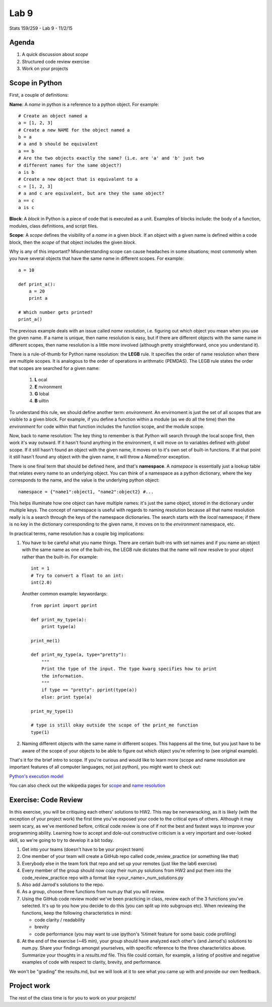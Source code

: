 *****
Lab 9
*****

Stats 159/259 - Lab 9 - 11/2/15

Agenda
++++++

1. A quick discussion about *scope*

2. Structured code review exercise

3. Work on your projects

Scope in Python
+++++++++++++++

First, a couple of definitions:

**Name**: A *name* in python is a reference to a python object. For example::

  # Create an object named a
  a = [1, 2, 3]
  # Create a new NAME for the object named a
  b = a
  # a and b should be equivalent
  a == b
  # Are the two objects exactly the same? (i.e. are 'a' and 'b' just two 
  # different names for the same object?)
  a is b
  # Create a new object that is equivalent to a
  c = [1, 2, 3]
  # a and c are equivalent, but are they the same object?
  a == c
  a is c
   
**Block**: A *block* in Python is a piece of code that is executed as a unit.
Examples of blocks include: the body of a function, modules, class definitions,
and script files.

**Scope**: A *scope* defines the visibility of a *name* in a given *block*. If
an object with a given name is defined within a code block, then the *scope* of
that object includes the given *block*.

Why is any of this important? Misunderstanding scope can cause headaches in some
situations; most commonly when you have several objects that have the same
name in different scopes. For example::

  a = 10
  
  def print_a():
      a = 20
      print a

  # Which number gets printed?
  print_a()

The previous example deals with an issue called *name resolution*, i.e. 
figuring out which object you mean when you use the given name. If a name is
unique, then name resolution is easy, but if there are different objects with
the same name in different scopes, then name resolution is a little more 
involved (although pretty straightforward, once you understand it). 

There is a rule-of-thumb for Python name resolution: the **LEGB** rule. It 
specifies the order of name resolution when there are multiple scopes. It is 
analogous to the order of operations in arithmatic (PEMDAS). The LEGB
rule states the order that scopes are searched for a given name:

  1. **L** ocal 

  2. **E** nvironment

  3. **G** lobal

  4. **B** uiltin

To understand this rule, we should define another term: *environment*. An 
envirnoment is just the set of all scopes that are visible to a given
block. For example, if you define a function within a module (as we do all the
time) then the *environment* for code within that function includes the 
function scope, and the module scope.

Now, back to name resolution: The key thing to remember is that Python will
search through the local scope first, then work it's way outward. If it hasn't
found anything in the environment, it will move on to variables defined with
*global* scope. If it still hasn't found an object with the given name, it 
moves on to it's own set of built-in functions. If at that point it still hasn't
found any object with the given name, it will throw a `NameError` exception.

There is one final term that should be defined here, and that's **namespace**.
A *namepace* is essentially just a lookup table that relates every name to an
underlying object. You can think of a namespace as a python dictionary, where
the key corresponds to the name, and the value is the underlying python object::

  namespace = {"name1":object1, "name2":object2} #...

This helps illuminate how one object can have multiple names: it's just the
same object, stored in the dictionary under multiple keys. The concept of
namespace is useful with regards to naming resolution because all that name
resolution really is is a search through the keys of the namespace
dictionaries. The search 
starts with the *local* namespace; if there is no key in the dictionary 
corresponding to the given name, it moves on to the *environment* namespace,
etc.

In practical terms, name resolution has a couple big implications:

1. You have to be careful what you name things. There are certain built-ins with
   set names and if you name an object with the same name as one of the 
   built-ins, the LEGB rule dictates that the name will now resolve to your
   object rather than the built-in. For example::

     int = 1
     # Try to convert a float to an int:
     int(2.0)

   Another common example: keywordargs::

     from pprint import pprint

     def print_my_type(a):
         print type(a)

     print_me(1)

     def print_my_type(a, type="pretty"):
         """
         Print the type of the input. The type kwarg specifies how to print
         the information.
         """
         if type == "pretty": pprint(type(a))
         else: print type(a)

     print_my_type(1)

     # type is still okay outside the scope of the print_me function
     type(1)

2. Naming different objects with the same name in different scopes. This happens
   all the time, but you just have to be aware of the scope of your objects to
   be able to figure out which object you're referring to (see original 
   example).

That's it for the brief intro to scope. If you're curious and would like to
learn more (scope and name resolution are important features of all computer
languages, not just python), you might want to check out:

`Python's execution model <https://docs.python.org/2/reference/executionmodel.html>`_

You can also check out the wikipedia pages for 
`scope <https://en.wikipedia.org/wiki/Scope_(computer_science)>`_ and
`name resolution <https://en.wikipedia.org/wiki/Name_resolution_(programming_languages)>`_

Exercise: Code Review
+++++++++++++++++++++

In this exercise, you will be critiquing each others' solutions to HW2. This 
may be nervewracking, as it is likely (with the exception of your project work)
the first time you've exposed your code to the critical eyes of others. 
Although it may seem scary, as we've mentioned before, critical code review is
one of if not the best and fastest ways to improve your programming ability.
Learning how to accept and dole-out constructive criticism is a very important
and over-looked skill, so we're going to try to develop it a bit today.

1. Get into your teams (doesn't have to be your project team)

2. One member of your team will create a GitHub repo called 
   code\_review\_practice (or something like that)

3. Everybody else in the team fork that repo and set up your remotes (just like
   the lab6 exercise)

4. Every member of the group should now copy their num.py solutions from HW2
   and put them into the code\_review\_practice repo with a format like
   <your_name>\_num_solutions.py

5. Also add Jarrod's solutions to the repo.

6. As a group, choose three functions from num.py that you will review.

7. Using the GitHub code review model we've been practicing in class, review 
   each of the 3 functions you've selected. It's up to you how you decide to do
   this (you can split up into subgroups etc). When reviewing the functions,
   keep the following characteristics in mind:

   - code clarity / readability

   - brevity

   - code performance (you may want to use ipython's %timeit feature for some
     basic code profiling)

8. At the end of the exercise (~45 min), your group should have analyzed each
   other's (and Jarrod's) solutions to num.py. Share your findings amongst 
   yourselves, with specific reference to the three characteristics above.
   Summarize your thoughts in a `results.md` file. This file could contain, for
   example, a listing of positive and negative examples of code with respect to
   clarity, brevity, and performance.

We won't be "grading" the results.md, but we will look at it to see what you 
came up with and provide our own feedback.

Project work
++++++++++++

The rest of the class time is for you to work on your projects!
